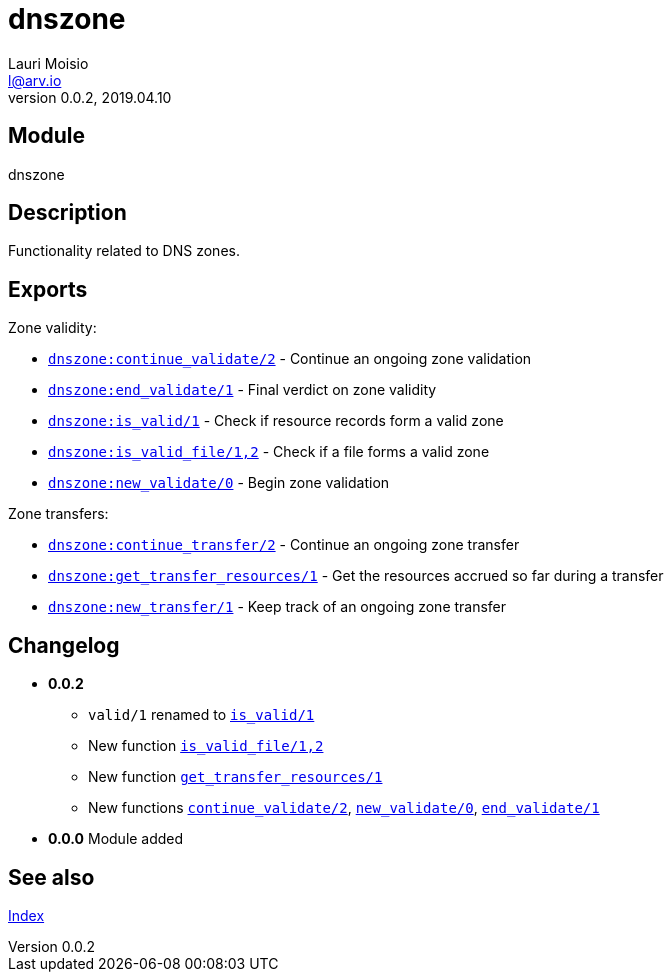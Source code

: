 = dnszone
Lauri Moisio <l@arv.io>
Version 0.0.2, 2019.04.10
:ext-relative: {outfilesuffix}

== Module

dnszone

== Description

Functionality related to DNS zones.

== Exports

Zone validity:

* link:dnszone.continue_validate{ext-relative}[`dnszone:continue_validate/2`] - Continue an ongoing zone validation
* link:dnszone.end_validate{ext-relative}[`dnszone:end_validate/1`] - Final verdict on zone validity
* link:dnszone.is_valid{ext-relative}[`dnszone:is_valid/1`] - Check if resource records form a valid zone
* link:dnszone.is_valid_file{ext-relative}[`dnszone:is_valid_file/1,2`] - Check if a file forms a valid zone
* link:dnszone.new_validate{ext-relative}[`dnszone:new_validate/0`] - Begin zone validation

Zone transfers:

* link:dnszone.continue_transfer{ext-relative}[`dnszone:continue_transfer/2`] - Continue an ongoing zone transfer
* link:dnszone.get_transfer_resources{ext-relative}[`dnszone:get_transfer_resources/1`] - Get the resources accrued so far during a transfer
* link:dnszone.new_transfer{ext-relative}[`dnszone:new_transfer/1`] - Keep track of an ongoing zone transfer

== Changelog

* *0.0.2*
** `valid/1` renamed to link:dnszone.is_valid{ext-relative}[`is_valid/1`]
** New function link:dnszone.is_valid_file{ext-relative}[`is_valid_file/1,2`]
** New function link:dnszone.get_transfer_resources{ext-relative}[`get_transfer_resources/1`]
** New functions link:dnszone.continue_validate{ext-relative}[`continue_validate/2`], link:dnszone.new_validate{ext-relative}[`new_validate/0`], link:dnszone.end_validate{ext-relative}[`end_validate/1`]
* *0.0.0* Module added

== See also

link:index{ext-relative}[Index]
